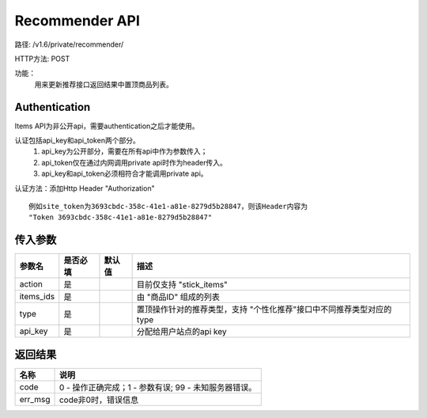 Recommender API
=======================

路径: /v1.6/private/recommender/

HTTP方法: POST

功能：
    用来更新推荐接口返回结果中置顶商品列表。

Authentication
---------------
Items API为非公开api，需要authentication之后才能使用。

认证包括api_key和api_token两个部分。
    1. api_key为公开部分，需要在所有api中作为参数传入；
    2. api_token仅在通过内网调用private api时作为header传入。
    3. api_key和api_token必须相符合才能调用private api。

认证方法：添加Http Header "Authorization" ::

    例如site_token为3693cbdc-358c-41e1-a81e-8279d5b28847，则该Header内容为
    "Token 3693cbdc-358c-41e1-a81e-8279d5b28847"


传入参数
---------


=============    ==========  ===============================   =============================================
参数名           是否必填    默认值                            描述                                         
=============    ==========  ===============================   =============================================
action           是                                            目前仅支持 "stick_items"
items_ids        是                                            由 "商品ID" 组成的列表
type             是                                            置顶操作针对的推荐类型，支持 "个性化推荐"接口中不同推荐类型对应的type
api_key          是                                            分配给用户站点的api key
=============    ==========  ===============================   =============================================

返回结果
---------


==============    ===============================
名称               说明
==============    ===============================
code              0 - 操作正确完成；1 - 参数有误; 99 - 未知服务器错误。
err_msg           code非0时，错误信息
==============    ===============================


